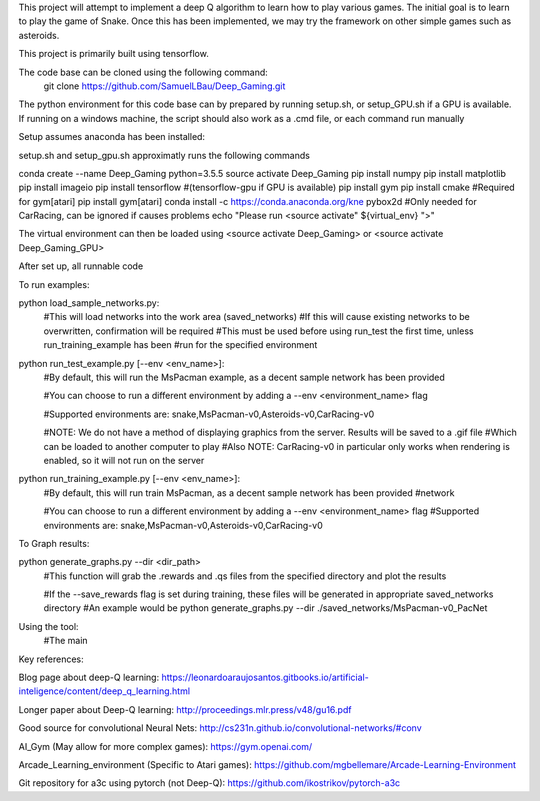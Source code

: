 This project will attempt to implement a deep Q algorithm to learn how to play various games. The initial goal is to learn to play the game of Snake. Once this has been implemented, we may try the framework on other simple games such as asteroids.

This project is primarily built using tensorflow.

The code base can be cloned using the following command:
    git clone https://github.com/SamuelLBau/Deep_Gaming.git

The python environment for this code base can by prepared by running setup.sh, or setup_GPU.sh if a GPU is available.
If running on a windows machine, the script should also work as a .cmd file, or each command run manually

Setup assumes anaconda has been installed:

setup.sh and setup_gpu.sh approximatly runs the following commands

conda create --name Deep_Gaming python=3.5.5
source activate Deep_Gaming
pip install numpy
pip install matplotlib
pip install imageio
pip install tensorflow #(tensorflow-gpu if GPU is available)
pip install gym
pip install cmake #Required for gym[atari]
pip install gym[atari]
conda install -c https://conda.anaconda.org/kne pybox2d #Only needed for CarRacing, can be ignored if causes problems
echo "Please run <source activate" ${virtual_env} ">"

The virtual environment can then be loaded using <source activate Deep_Gaming> or <source activate Deep_Gaming_GPU>

After set up, all runnable code

To run examples:

python load_sample_networks.py:
    #This will load networks into the work area (saved_networks)
    #If this will cause existing networks to be overwritten, confirmation will be required
    #This must be used before using run_test the first time, unless run_training_example has been
    #run for the specified environment
    
python run_test_example.py [--env <env_name>]:
    #By default, this will run the MsPacman example, as a decent sample network has been provided
    
    #You can choose to run a different environment by adding a --env <environment_name> flag
    
    #Supported environments are: snake,MsPacman-v0,Asteroids-v0,CarRacing-v0
    
    #NOTE: We do not have a method of displaying graphics from the server. Results will be saved to a .gif file
    #Which can be loaded to another computer to play
    #Also NOTE: CarRacing-v0 in particular only works when rendering is enabled, so it will not run on the server
    
python run_training_example.py [--env <env_name>]:
    #By default, this will run train MsPacman, as a decent sample network has been provided
    #network
    
    #You can choose to run a different environment by adding a --env <environment_name> flag
    #Supported environments are: snake,MsPacman-v0,Asteroids-v0,CarRacing-v0

To Graph results:
    
python generate_graphs.py --dir <dir_path>
    #This function will grab the .rewards and .qs files from the specified directory and plot the results
    
    #If the --save_rewards flag is set during training, these files will be generated in appropriate saved_networks directory
    #An example would be python generate_graphs.py --dir ./saved_networks/MsPacman-v0_PacNet
    
Using the tool:
    #The main 
    
    

Key references:

Blog page about deep-Q learning: https://leonardoaraujosantos.gitbooks.io/artificial-inteligence/content/deep_q_learning.html

Longer paper about Deep-Q learning: http://proceedings.mlr.press/v48/gu16.pdf

Good source for convolutional Neural Nets: http://cs231n.github.io/convolutional-networks/#conv

AI_Gym (May allow for more complex games): https://gym.openai.com/

Arcade_Learning_environment (Specific to Atari games): https://github.com/mgbellemare/Arcade-Learning-Environment

Git repository for a3c using pytorch (not Deep-Q): https://github.com/ikostrikov/pytorch-a3c
